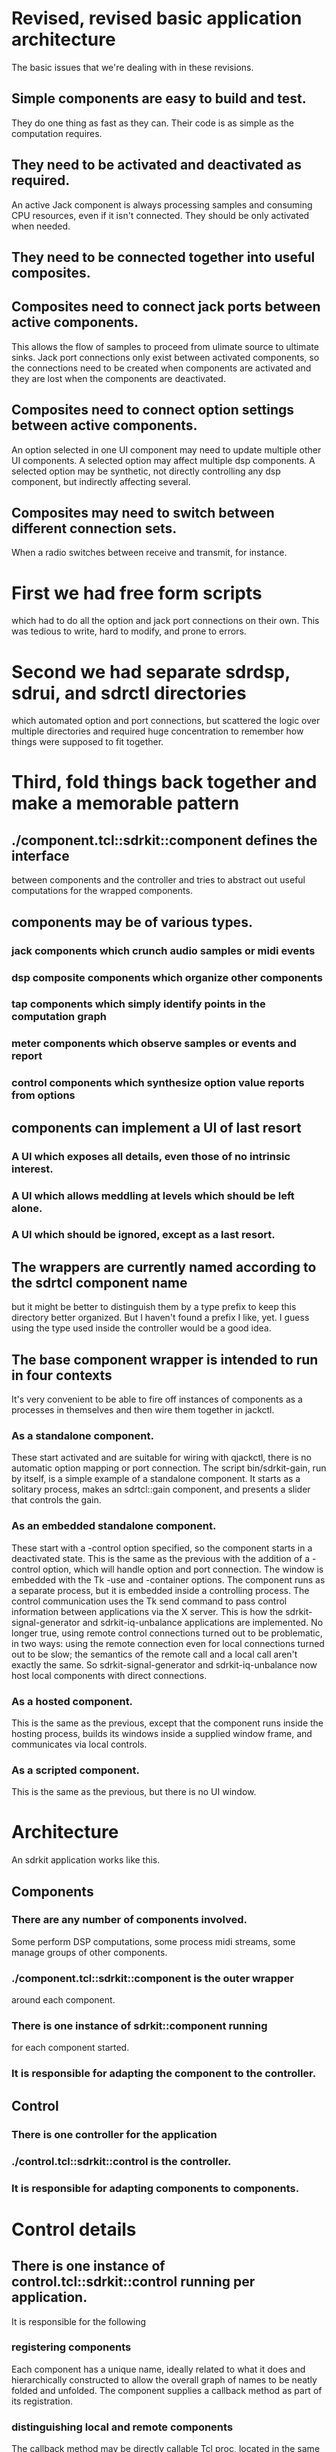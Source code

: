 * Revised, revised basic application architecture
  The basic issues that we're dealing with in these revisions.
** Simple components are easy to build and test.
   They do one thing as fast as they can.  Their code is as simple as
   the computation requires.
** They need to be activated and deactivated as required.
   An active Jack component is always processing samples and consuming
   CPU resources, even if it isn't connected.  They should be only
   activated when needed.
** They need to be connected together into useful composites.
** Composites need to connect jack ports between active components.
   This allows the flow of samples to proceed from ulimate source to
   ultimate sinks.  Jack port connections only exist between activated
   components, so the connections need to be created when components
   are activated and they are lost when the components are deactivated.
** Composites need to connect option settings between active components.
   An option selected in one UI component may need to update multiple
   other UI components.
   A selected option may affect multiple dsp components.
   A selected option may be synthetic, not directly controlling any
   dsp component, but indirectly affecting several.
** Composites may need to switch between different connection sets.
   When a radio switches between receive and transmit, for instance.
* First we had free form scripts
   which had to do all the option and jack port connections on their
   own.  This was tedious to write, hard to modify, and prone to
   errors.
* Second we had separate sdrdsp, sdrui, and sdrctl directories
   which automated option and port connections, but scattered the
   logic over multiple directories and required huge concentration to
   remember how things were supposed to fit together.
* Third, fold things back together and make a memorable pattern
** ./component.tcl::sdrkit::component defines the interface
   between components and the controller and tries to abstract out
   useful computations for the wrapped components.
** components may be of various types.
*** jack components which crunch audio samples or midi events
*** dsp composite components which organize other components
*** tap components which simply identify points in the computation graph
*** meter components which observe samples or events and report
*** control components which synthesize option value reports from options    
** components can implement a UI of last resort
*** A UI which exposes all details, even those of no intrinsic interest.
*** A UI which allows meddling at levels which should be left alone.
*** A UI which should be ignored, except as a last resort.
** The wrappers are currently named according to the sdrtcl component name
   but it might be better to distinguish them by a type prefix to keep this
   directory better organized.
   But I haven't found a prefix I like, yet.
   I guess using the type used inside the controller would be a good idea.
** The base component wrapper is intended to run in four contexts
   It's very convenient to be able to fire off instances of components
   as a processes in themselves and then wire them together in jackctl.
*** As a standalone component.
    These start activated and are suitable for wiring with qjackctl,
    there is no automatic option mapping or port connection.
    The script bin/sdrkit-gain, run by itself, is a simple example of
    a standalone component.  It starts as a solitary process, makes an
    sdrtcl::gain component, and presents a slider that controls the
    gain.
*** As an embedded standalone component.
    These start with a -control option specified, so the component
    starts in a deactivated state.
    This is the same as the previous with the addition of a -control
    option, which will handle option and port connection.
    The window is embedded with the Tk -use and -container options.
    The component runs as a separate process, but it is embedded
    inside a controlling process.
    The control communication uses the Tk send command to pass control
    information between applications via the X server.
    This is how the sdrkit-signal-generator and sdrkit-iq-unbalance
    applications are implemented.
    No longer true, using remote control connections turned out to be
    problematic, in two ways: using the remote connection even for
    local connections turned out to be slow; the semantics of the
    remote call and a local call aren't exactly the same.
    So sdrkit-signal-generator and sdrkit-iq-unbalance now host local
    components with direct connections.
*** As a hosted component.
    This is the same as the previous, except that the component runs
    inside the hosting process, builds its windows inside a supplied
    window frame, and communicates via local controls.
*** As a scripted component.
    This is the same as the previous, but there is no UI window.
* Architecture
  An sdrkit application works like this.
** Components
*** There are any number of components involved.
    Some perform DSP computations,
    some process midi streams,
    some manage groups of other components.
*** ./component.tcl::sdrkit::component is the outer wrapper
    around each component.
*** There is one instance of sdrkit::component running
    for each component started.
*** It is responsible for adapting the component to the controller.
** Control
*** There is one controller for the application
*** ./control.tcl::sdrkit::control is the controller.
*** It is responsible for adapting components to components.    
* Control details
** There is one instance of control.tcl::sdrkit::control running per application. 
   It is responsible for the following 
*** registering components
    Each component has a unique name, ideally related to what it does
    and hierarchically constructed to allow the overall graph of names
    to be neatly folded and unfolded.
    The component supplies a callback method as part of its
    registration.
*** distinguishing local and remote components
    The callback method may be directly callable Tcl proc, located in
    the same interpreter process as the controller, or it may be a
    remote call to another interpreter using the tcllib comm package
    for RPC.
*** registering component options
    Each component specifies which option values it can supply and
    which it can implement.
    A base component is both a user interface and an implementation of
    the computation that the interface controls.  The user interface
    controls the computation directly, but can also supply the values
    being specified or accept externally chosen values.
*** registering component ports
    Each component specifies which Jack ports it listens to and which
    it talks to.
    The ports don't actually exist until the component is activated.
    The ports may be even more virtual, in the sense that they never
    become real Jack ports, they simply mark a location in the
    processing chain that may be connected to.
*** registering connections
    Each component is fairly agnostic about what it's connected to,
    but the composites that construct larger computational modules and
    applications have definite ideas about how things connect.  They
    specify the connectivity between component option values and
    between component ports.
*** delivering option value reports
    Each component will report when its option values are altered, the
    control will relay those reports to the components that have been
    registered as connected to the reported options.
*** keeping track of component state
**** A component has a state which may be disabled or enabled.
     This is usually managed by a composite component rather than the
     component itself, and maintained by the controller.
**** Any component may be configured and queried for its option values.
**** Any component may be rewired in its option connections
**** Any component may be rewired in its port connections     
**** If an enabled component is activated, then there may be a delay
     in implementing option value changes.
**** A disabled component may be enabled at any time.
**** An enabled component may be disabled at any time.
*** keeping track of component activation
**** An enabled component may be activated at any time.
**** Activating a component activates all enabled sub-components as a group
     and creation of all the port connections between all activated
    components.
**** Enabling a component inside an activated group will activate the component
     and rewire the port connections to include it in the ongoing computation.
**** Disabling a component inside an activated group will deactivate the component
     and rewire the port connections to exclude it from the ongoing
     computation.
**** Disabled components in an activated group act as wires
     connecting the active components upstream to active components
     downstream in the computation.
* Component types
  There are several possible component types.  The type is not
  explicitly recorded anywhere, it is implemented by the wrapper which
  ::sdrkit::component calls to implement the component.
** jack components
   Jack components register a Jack process callback that processes
   audio samples and/or midi events when the component is activated.
   Jack components are realized by sdrtcl::component factories.
   Jack components have three layers.
   Suppose we want an sdrtcl::gain component to control the receiver
   audio gain.  We'll probably give this component the name
   "rx-af-gain" to distinguish it from other gain controls.
   The sdrtcl::gain component will be created as the Tcl
   command ::sdrkitx::rx-af-gain.
   The wrapper around that will come from sdrkit/gain.tcl, and it
   will be created as the Tcl command ::sdrkitw::rx-af-gain.
   The wrapper around that will come from sdrkit/component.tcl and
   it will created as the Tcl command ::sdrkitv::rx-af-gain.
** composite components
   Composite components start subcomponents and wire them up into
   useful groups.  The signal-generator composite creates a
   oscillators and noise sources and connects them to a master gain
   output.  The iq-unbalancer composite wires up various I/Q
   mangling components in a pipeline.  The radio composites wire up
   all the components of a radio into a working whole.
   Composites have options which allow different parts or
   combinations of parts to be enabled, disabled, or controlled in
   concert.  Thus the radio-rx-mode composite will arrange to change
   the demodulation component, the band pass filter width and
   center, the local oscillator offset, the noise limiter
   implementation, and the overall tuning indicator to be consistent
   with receiving the specified mode.
** meter components
   Some components do not actively participate in the DSP
   computation, they simply observe and report or observe and
   adjust.
** source components
   Some components participate by injecting signals into the DSP
   computation.
